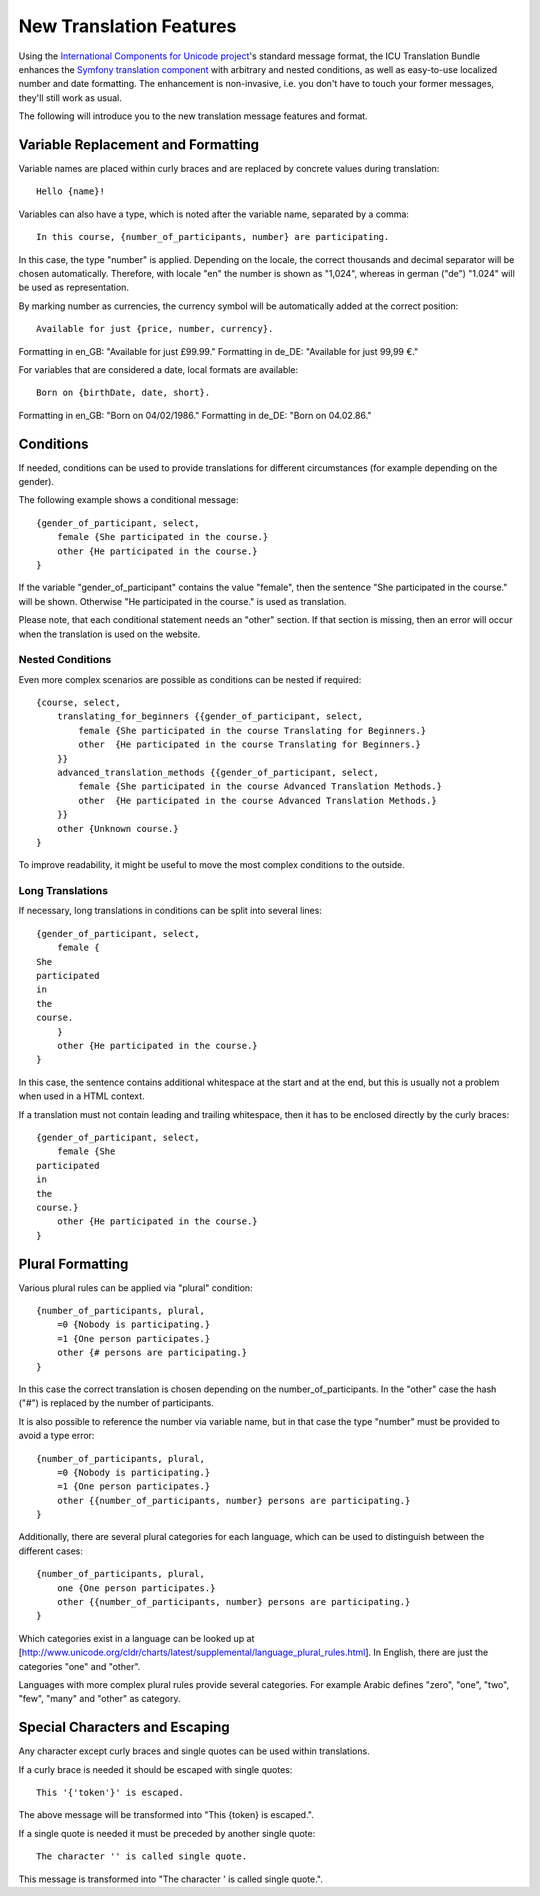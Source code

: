 ========================
New Translation Features
========================

Using the `International Components for Unicode project <http://site.icu-project.org/>`_'s standard message format, the
ICU Translation Bundle enhances the `Symfony translation component <http://symfony.com/doc/current/components/translation/index.html>`_
with arbitrary and nested conditions, as well as easy-to-use localized number and date formatting. The enhancement is
non-invasive, i.e. you don't have to touch your former messages, they'll still work as usual.

The following will introduce you to the new translation message features and format.


Variable Replacement and Formatting
-----------------------------------

Variable names are placed within curly braces and are replaced by concrete values during translation::

    Hello {name}!


Variables can also have a type, which is noted after the variable name, separated by a comma::

    In this course, {number_of_participants, number} are participating.

In this case, the type "number" is applied.  Depending on the locale, the correct thousands and decimal
separator will be chosen automatically.
Therefore, with locale "en" the number is shown as "1,024", whereas in german ("de") "1.024"
will be used as representation.


By marking number as currencies, the currency symbol will be automatically added at the correct position::

    Available for just {price, number, currency}.

Formatting in en_GB: "Available for just £99.99."
Formatting in de_DE: "Available for just 99,99 €."


For variables that are considered a date, local formats are available::

    Born on {birthDate, date, short}.

Formatting in en_GB: "Born on 04/02/1986."
Formatting in de_DE: "Born on 04.02.86."


Conditions
----------

If needed, conditions can be used to provide translations for different circumstances
(for example depending on the gender).

The following example shows a conditional message::

    {gender_of_participant, select,
        female {She participated in the course.}
        other {He participated in the course.}
    }

If the variable "gender_of_participant" contains the value "female", then the sentence
"She participated in the course." will be shown. Otherwise "He participated in the course."
is used as translation.

Please note, that each conditional statement needs an "other" section. If that section is
missing, then an error will occur when the translation is used on the website.


Nested Conditions
~~~~~~~~~~~~~~~~~

Even more complex scenarios are possible as conditions can be nested if required::

    {course, select,
        translating_for_beginners {{gender_of_participant, select,
            female {She participated in the course Translating for Beginners.}
            other  {He participated in the course Translating for Beginners.}
        }}
        advanced_translation_methods {{gender_of_participant, select,
            female {She participated in the course Advanced Translation Methods.}
            other  {He participated in the course Advanced Translation Methods.}
        }}
        other {Unknown course.}
    }

To improve readability, it might be useful to move the most complex conditions
to the outside.


Long Translations
~~~~~~~~~~~~~~~~~

If necessary, long translations in conditions can be split into several lines::

    {gender_of_participant, select,
        female {
    She
    participated
    in
    the
    course.
        }
        other {He participated in the course.}
    }

In this case, the sentence contains additional whitespace at the start and at the end, but this is
usually not a problem when used in a HTML context.

If a translation must not contain leading and trailing whitespace, then it has to be enclosed directly
by the curly braces::

    {gender_of_participant, select,
        female {She
    participated
    in
    the
    course.}
        other {He participated in the course.}
    }


Plural Formatting
-----------------

Various plural rules can be applied via "plural" condition::

    {number_of_participants, plural,
        =0 {Nobody is participating.}
        =1 {One person participates.}
        other {# persons are participating.}
    }

In this case the correct translation is chosen depending on the number_of_participants.
In the "other" case the hash ("#") is replaced by the number of participants.

It is also possible to reference the number via variable name, but in that case the type
"number" must be provided to avoid a type error::

    {number_of_participants, plural,
        =0 {Nobody is participating.}
        =1 {One person participates.}
        other {{number_of_participants, number} persons are participating.}
    }

Additionally, there are several plural categories for each language, which can be used
to distinguish between the different cases::

    {number_of_participants, plural,
        one {One person participates.}
        other {{number_of_participants, number} persons are participating.}
    }

Which categories exist in a language can be looked up at [http://www.unicode.org/cldr/charts/latest/supplemental/language_plural_rules.html].
In English, there are just the categories "one" and "other".

Languages with more complex plural rules provide several categories. For example Arabic defines
"zero", "one", "two", "few", "many" and "other" as category.


Special Characters and Escaping
-------------------------------

Any character except curly braces and single quotes can be used within translations.

If a curly brace is needed it should be escaped with single quotes::

    This '{'token'}' is escaped.

The above message will be transformed into "This {token} is escaped.".

If a single quote is needed it must be preceded by another single quote::

   The character '' is called single quote.

This message is transformed into "The character ' is called single quote.".
